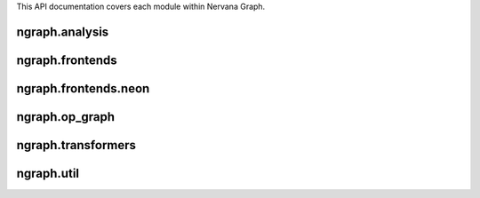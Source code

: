 .. ---------------------------------------------------------------------------
.. Copyright 2016 Nervana Systems Inc.
.. Licensed under the Apache License, Version 2.0 (the "License");
.. you may not use this file except in compliance with the License.
.. You may obtain a copy of the License at
..
..      http://www.apache.org/licenses/LICENSE-2.0
..
.. Unless required by applicable law or agreed to in writing, software
.. distributed under the License is distributed on an "AS IS" BASIS,
.. WITHOUT WARRANTIES OR CONDITIONS OF ANY KIND, either express or implied.
.. See the License for the specific language governing permissions and
.. limitations under the License.
.. ---------------------------------------------------------------------------

This API documentation covers each module within Nervana Graph.

ngraph.analysis
===============
.. py:module: ngraph.analysis

.. autosummary::
   :toctree: generated/
   :nosignatures:

   ngraph.analysis.dataflow
   ngraph.analysis.fusion
   ngraph.analysis.memory

ngraph.frontends
================
.. py:module: ngraph.frontends

.. autosummary::
   :toctree: generated/
   :nosignatures:

   ngraph.frontends.base.axis

ngraph.frontends.neon
=====================
.. py:module: ngraph.frontends.neon

.. autosummary::
   :toctree: generated/
   :nosignatures:

   ngraph.frontends.neon.activation
   ngraph.frontends.neon.callbacks
   ngraph.frontends.neon.container
   ngraph.frontends.neon.cost
   ngraph.frontends.neon.layer
   ngraph.frontends.neon.model
   ngraph.frontends.neon.optimizer

ngraph.op_graph
===============
.. py:module: ngraph.op_graph

.. autosummary::
   :toctree: generated/
   :nosignatures:

   ngraph.op_graph.axes
   ngraph.op_graph.convolution
   ngraph.op_graph.op_graph

ngraph.transformers
===================
.. py:module: ngraph.transformers

.. autosummary::
   :toctree: generated/
   :nosignatures:

   ngraph.transformers.base
   ngraph.transformers.nptransform

ngraph.util
===========
.. py:module: ngraph.util

.. autosummary::
   :toctree: generated/
   :nosignatures:

   ngraph.util.generics
   ngraph.util.graph
   ngraph.util.names
   ngraph.util.nodes
   ngraph.util.pygen
   ngraph.util.threadstate
   ngraph.util.utils

